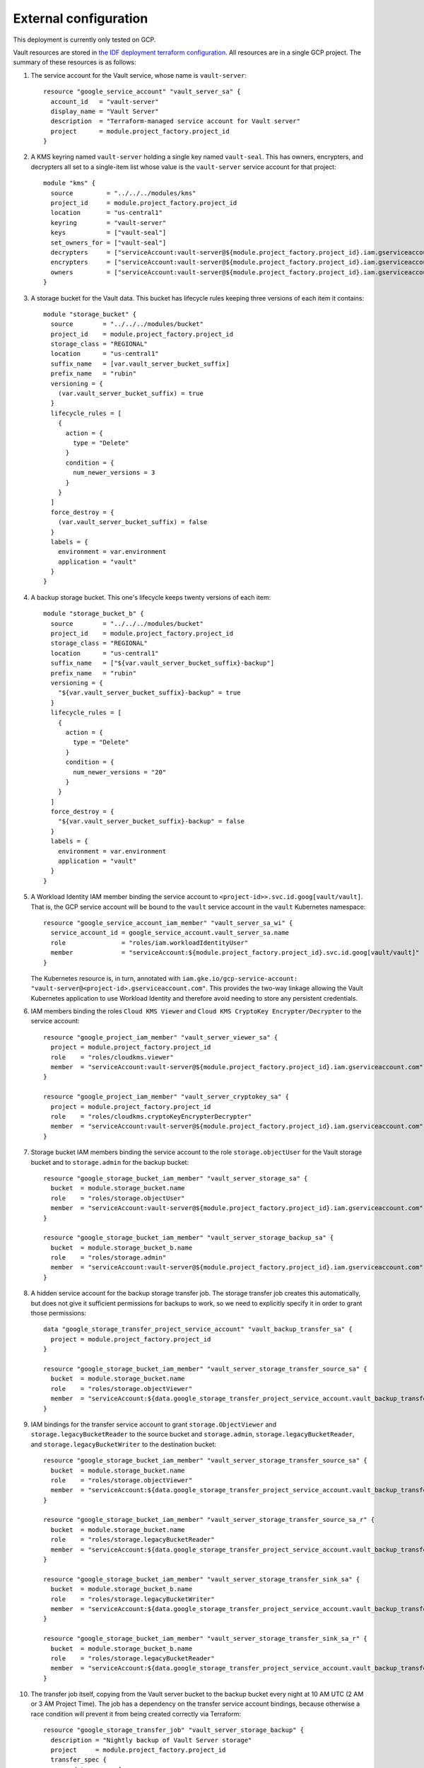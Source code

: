 ######################
External configuration
######################

This deployment is currently only tested on GCP.

Vault resources are stored in `the IDF deployment terraform configuration <https://github.com/lsst/idf_deploy/tree/main/environment/deployments/roundtable>`__.
All resources are in a single GCP project.
The summary of these resources is as follows:

#. The service account for the Vault service, whose name is ``vault-server``::

       resource "google_service_account" "vault_server_sa" {
         account_id   = "vault-server"
         display_name = "Vault Server"
         description  = "Terraform-managed service account for Vault server"
         project      = module.project_factory.project_id
       }

#. A KMS keyring named ``vault-server`` holding a single key named ``vault-seal``.
   This has owners, encrypters, and decrypters all set to a single-item list whose value is the ``vault-server`` service account for that project::

       module "kms" {
	 source         = "../../../modules/kms"
	 project_id     = module.project_factory.project_id
	 location       = "us-central1"
	 keyring        = "vault-server"
	 keys           = ["vault-seal"]
	 set_owners_for = ["vault-seal"]
	 decrypters     = ["serviceAccount:vault-server@${module.project_factory.project_id}.iam.gserviceaccount.com"]
	 encrypters     = ["serviceAccount:vault-server@${module.project_factory.project_id}.iam.gserviceaccount.com"]
	 owners         = ["serviceAccount:vault-server@${module.project_factory.project_id}.iam.gserviceaccount.com"]
       }

#. A storage bucket for the Vault data.
   This bucket has lifecycle rules keeping three versions of each item it contains::

       module "storage_bucket" {
	 source        = "../../../modules/bucket"
	 project_id    = module.project_factory.project_id
	 storage_class = "REGIONAL"
	 location      = "us-central1"
	 suffix_name   = [var.vault_server_bucket_suffix]
	 prefix_name   = "rubin"
	 versioning = {
	   (var.vault_server_bucket_suffix) = true
	 }
	 lifecycle_rules = [
	   {
	     action = {
	       type = "Delete"
	     }
	     condition = {
	       num_newer_versions = 3
	     }
	   }
	 ]
	 force_destroy = {
	   (var.vault_server_bucket_suffix) = false
	 }
	 labels = {
	   environment = var.environment
	   application = "vault"
	 }
       }


#. A backup storage bucket.
   This one's lifecycle keeps twenty versions of each item::

       module "storage_bucket_b" {
	 source        = "../../../modules/bucket"
	 project_id    = module.project_factory.project_id
	 storage_class = "REGIONAL"
	 location      = "us-central1"
	 suffix_name   = ["${var.vault_server_bucket_suffix}-backup"]
	 prefix_name   = "rubin"
	 versioning = {
	   "${var.vault_server_bucket_suffix}-backup" = true
	 }
	 lifecycle_rules = [
	   {
	     action = {
	       type = "Delete"
	     }
	     condition = {
	       num_newer_versions = "20"
	     }
	   }
	 ]
	 force_destroy = {
	   "${var.vault_server_bucket_suffix}-backup" = false
	 }
	 labels = {
	   environment = var.environment
	   application = "vault"
	 }
       }

#. A Workload Identity IAM member binding the service account to ``<project-id>>.svc.id.goog[vault/vault]``.
   That is, the GCP service account will be bound to the ``vault`` service account in the ``vault`` Kubernetes namespace::

       resource "google_service_account_iam_member" "vault_server_sa_wi" {
         service_account_id = google_service_account.vault_server_sa.name
	 role               = "roles/iam.workloadIdentityUser"
	 member             = "serviceAccount:${module.project_factory.project_id}.svc.id.goog[vault/vault]"
       }


   The Kubernetes resource is, in turn, annotated with ``iam.gke.io/gcp-service-account: "vault-server@<project-id>.gserviceaccount.com"``.
   This provides the two-way linkage allowing the Vault Kubernetes application to use Workload Identity and therefore avoid needing to store any persistent credentials.

#. IAM members binding the roles ``Cloud KMS Viewer`` and ``Cloud KMS CryptoKey Encrypter/Decrypter`` to the service account::

       resource "google_project_iam_member" "vault_server_viewer_sa" {
	 project = module.project_factory.project_id
	 role    = "roles/cloudkms.viewer"
	 member  = "serviceAccount:vault-server@${module.project_factory.project_id}.iam.gserviceaccount.com"
       }

       resource "google_project_iam_member" "vault_server_cryptokey_sa" {
	 project = module.project_factory.project_id
	 role    = "roles/cloudkms.cryptoKeyEncrypterDecrypter"
	 member  = "serviceAccount:vault-server@${module.project_factory.project_id}.iam.gserviceaccount.com"
       }

#. Storage bucket IAM members binding the service account to the role ``storage.objectUser`` for the Vault storage bucket and to ``storage.admin`` for the backup bucket::

       resource "google_storage_bucket_iam_member" "vault_server_storage_sa" {
	 bucket  = module.storage_bucket.name
	 role    = "roles/storage.objectUser"
	 member  = "serviceAccount:vault-server@${module.project_factory.project_id}.iam.gserviceaccount.com"
       }

       resource "google_storage_bucket_iam_member" "vault_server_storage_backup_sa" {
	 bucket  = module.storage_bucket_b.name
	 role    = "roles/storage.admin"
	 member  = "serviceAccount:vault-server@${module.project_factory.project_id}.iam.gserviceaccount.com"
       }


#. A hidden service account for the backup storage transfer job.
   The storage transfer job creates this automatically, but does not give it sufficient permissions for backups to work, so we need to explicitly specify it in order to grant those permissions::

       data "google_storage_transfer_project_service_account" "vault_backup_transfer_sa" {
	 project = module.project_factory.project_id
       }

       resource "google_storage_bucket_iam_member" "vault_server_storage_transfer_source_sa" {
	 bucket  = module.storage_bucket.name
	 role    = "roles/storage.objectViewer"
	 member  = "serviceAccount:${data.google_storage_transfer_project_service_account.vault_backup_transfer_sa.email}"
       }

#. IAM bindings for the transfer service account to grant ``storage.ObjectViewer`` and ``storage.legacyBucketReader`` to the source bucket and ``storage.admin``, ``storage.legacyBucketReader``, and ``storage.legacyBucketWriter`` to the destination bucket::

       resource "google_storage_bucket_iam_member" "vault_server_storage_transfer_source_sa" {
	 bucket  = module.storage_bucket.name
	 role    = "roles/storage.objectViewer"
	 member  = "serviceAccount:${data.google_storage_transfer_project_service_account.vault_backup_transfer_sa.email}"
       }

       resource "google_storage_bucket_iam_member" "vault_server_storage_transfer_source_sa_r" {
	 bucket  = module.storage_bucket.name
	 role    = "roles/storage.legacyBucketReader"
	 member  = "serviceAccount:${data.google_storage_transfer_project_service_account.vault_backup_transfer_sa.email}"
       }

       resource "google_storage_bucket_iam_member" "vault_server_storage_transfer_sink_sa" {
	 bucket  = module.storage_bucket_b.name
	 role    = "roles/storage.legacyBucketWriter"
	 member  = "serviceAccount:${data.google_storage_transfer_project_service_account.vault_backup_transfer_sa.email}"
       }

       resource "google_storage_bucket_iam_member" "vault_server_storage_transfer_sink_sa_r" {
	 bucket  = module.storage_bucket_b.name
	 role    = "roles/storage.legacyBucketReader"
	 member  = "serviceAccount:${data.google_storage_transfer_project_service_account.vault_backup_transfer_sa.email}"
       }

#. The transfer job itself, copying from the Vault server bucket to the backup bucket every night at 10 AM UTC (2 AM or 3 AM Project Time).
   The job has a dependency on the transfer service account bindings, because otherwise a race condition will prevent it from being created correctly via Terraform::

       resource "google_storage_transfer_job" "vault_server_storage_backup" {
	 description = "Nightly backup of Vault Server storage"
	 project     = module.project_factory.project_id
	 transfer_spec {
	   gcs_data_source {
	     bucket_name = module.storage_bucket.name
	   }
	   gcs_data_sink {
	     bucket_name = module.storage_bucket_b.name
	   }
	 }
	 schedule {
	   schedule_start_date {
	     year  = 2024
	     month = 1
	     day   = 1
	   }
	   start_time_of_day { // UTC: 2 AM Pacific Standard Time
	     hours   = 10
	     minutes = 0
	     seconds = 0
	     nanos   = 0
	   }
	 }
	 depends_on = [google_storage_bucket_iam_member.vault_server_storage_transfer_source_sa,google_storage_bucket_iam_member.vault_server_storage_transfer_sink_sa,google_storage_bucket_iam_member.vault_server_storage_transfer_source_sa_r,google_storage_bucket_iam_member.vault_server_storage_transfer_sink_sa_r]
       }


All of the configuration except for the GCP S3 bucket names is found directly in `main.tf <https://github.com/lsst/idf_deploy/blob/main/environment/deployments/roundtable/main.tf>`__.
The bucket names, each of which must be globally unique, are found in environment-specific variable files, e.g. `production.tfvars <https://github.com/lsst/idf_deploy/blob/main/environment/deployments/roundtable/env/production.tfvars>`__
